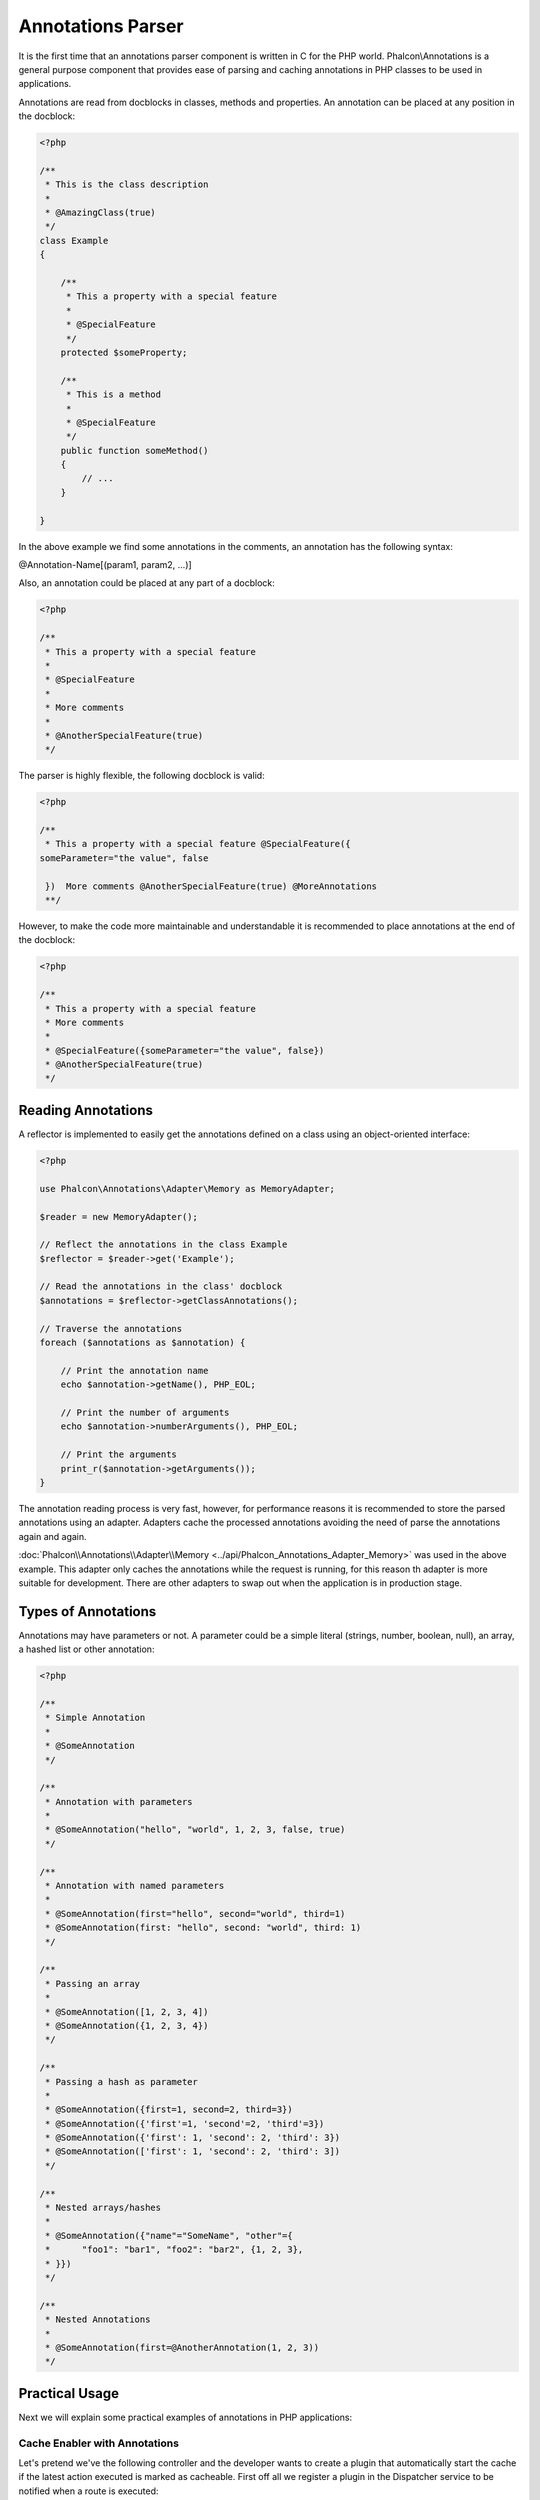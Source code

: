 Annotations Parser
==================
It is the first time that an annotations parser component is written in C for the PHP world. Phalcon\\Annotations is
a general purpose component that provides ease of parsing and caching annotations in PHP classes to be used in applications.

Annotations are read from docblocks in classes, methods and properties. An annotation can be placed at any position in the docblock:

.. code-block:: php

    <?php

    /**
     * This is the class description
     *
     * @AmazingClass(true)
     */
    class Example
    {

        /**
         * This a property with a special feature
         *
         * @SpecialFeature
         */
        protected $someProperty;

        /**
         * This is a method
         *
         * @SpecialFeature
         */
        public function someMethod()
        {
            // ...
        }

    }

In the above example we find some annotations in the comments, an annotation has the following syntax:

@Annotation-Name[(param1, param2, ...)]

Also, an annotation could be placed at any part of a docblock:

.. code-block:: php

    <?php

    /**
     * This a property with a special feature
     *
     * @SpecialFeature
     *
     * More comments
     *
     * @AnotherSpecialFeature(true)
     */

The parser is highly flexible, the following docblock is valid:

.. code-block:: php

    <?php

    /**
     * This a property with a special feature @SpecialFeature({
    someParameter="the value", false

     })  More comments @AnotherSpecialFeature(true) @MoreAnnotations
     **/

However, to make the code more maintainable and understandable it is recommended to place annotations at the end of the docblock:

.. code-block:: php

    <?php

    /**
     * This a property with a special feature
     * More comments
     *
     * @SpecialFeature({someParameter="the value", false})
     * @AnotherSpecialFeature(true)
     */

Reading Annotations
-------------------
A reflector is implemented to easily get the annotations defined on a class using an object-oriented interface:

.. code-block:: php

    <?php

    use Phalcon\Annotations\Adapter\Memory as MemoryAdapter;

    $reader = new MemoryAdapter();

    // Reflect the annotations in the class Example
    $reflector = $reader->get('Example');

    // Read the annotations in the class' docblock
    $annotations = $reflector->getClassAnnotations();

    // Traverse the annotations
    foreach ($annotations as $annotation) {

        // Print the annotation name
        echo $annotation->getName(), PHP_EOL;

        // Print the number of arguments
        echo $annotation->numberArguments(), PHP_EOL;

        // Print the arguments
        print_r($annotation->getArguments());
    }

The annotation reading process is very fast, however, for performance reasons it is recommended to store the parsed annotations using an adapter.
Adapters cache the processed annotations avoiding the need of parse the annotations again and again.

:doc:`Phalcon\\Annotations\\Adapter\\Memory <../api/Phalcon_Annotations_Adapter_Memory>` was used in the above example. This adapter
only caches the annotations while the request is running, for this reason th adapter is more suitable for development. There are
other adapters to swap out when the application is in production stage.

Types of Annotations
--------------------
Annotations may have parameters or not. A parameter could be a simple literal (strings, number, boolean, null), an array, a hashed list or other annotation:

.. code-block:: php

    <?php

    /**
     * Simple Annotation
     *
     * @SomeAnnotation
     */

    /**
     * Annotation with parameters
     *
     * @SomeAnnotation("hello", "world", 1, 2, 3, false, true)
     */

    /**
     * Annotation with named parameters
     *
     * @SomeAnnotation(first="hello", second="world", third=1)
     * @SomeAnnotation(first: "hello", second: "world", third: 1)
     */

    /**
     * Passing an array
     *
     * @SomeAnnotation([1, 2, 3, 4])
     * @SomeAnnotation({1, 2, 3, 4})
     */

    /**
     * Passing a hash as parameter
     *
     * @SomeAnnotation({first=1, second=2, third=3})
     * @SomeAnnotation({'first'=1, 'second'=2, 'third'=3})
     * @SomeAnnotation({'first': 1, 'second': 2, 'third': 3})
     * @SomeAnnotation(['first': 1, 'second': 2, 'third': 3])
     */

    /**
     * Nested arrays/hashes
     *
     * @SomeAnnotation({"name"="SomeName", "other"={
     *      "foo1": "bar1", "foo2": "bar2", {1, 2, 3},
     * }})
     */

    /**
     * Nested Annotations
     *
     * @SomeAnnotation(first=@AnotherAnnotation(1, 2, 3))
     */

Practical Usage
---------------
Next we will explain some practical examples of annotations in PHP applications:

Cache Enabler with Annotations
^^^^^^^^^^^^^^^^^^^^^^^^^^^^^^
Let's pretend we've the following controller and the developer wants to create a plugin that automatically start the
cache if the latest action executed is marked as cacheable. First off all we register a plugin in the Dispatcher service
to be notified when a route is executed:

.. code-block:: php

    <?php

    use Phalcon\Mvc\Dispatcher as MvcDispatcher;
    use Phalcon\Events\Manager as EventsManager;

    $di['dispatcher'] = function() {

        $eventsManager = new EventsManager();

        //Attach the plugin to 'dispatch' events
        $eventsManager->attach('dispatch', new CacheEnablerPlugin());

        $dispatcher = new MvcDispatcher();
        $dispatcher->setEventsManager($eventsManager);
        return $dispatcher;
    };

CacheEnablerPlugin is a plugin that intercept every action executed in the dispatcher enabling the cache if needed:

.. code-block:: php

    <?php

    use Phalcon\Mvc\User\Plugin;

    /**
     * Enables the cache for a view if the latest
     * executed action has the annotation @Cache
     */
    class CacheEnablerPlugin extends Plugin
    {

        /**
         * This event is executed before every route is executed in the dispatcher
         *
         */
        public function beforeExecuteRoute($event, $dispatcher)
        {

            //Parse the annotations in the method currently executed
            $annotations = $this->annotations->getMethod(
                $dispatcher->getActiveController(),
                $dispatcher->getActiveMethod()
            );

            //Check if the method has an annotation 'Cache'
            if ($annotations->has('Cache')) {

                //The method has the annotation 'Cache'
                $annotation = $annotations->get('Cache');

                //Get the lifetime
                $lifetime = $annotation->getNamedParameter('lifetime');

                $options = array('lifetime' => $lifetime);

                //Check if there is an user defined cache key
                if ($annotation->hasNamedParameter('key')) {
                    $options['key'] = $annotation->getNamedParameter('key');
                }

                //Enable the cache for the current method
                $this->view->cache($options);
            }
        }
    }

Now, we can use the annotation in a controller:

.. code-block:: php

    <?php

    use Phalcon\Mvc\Controller;

    class NewsController extends Controller
    {

        public function indexAction()
        {

        }

        /**
         * This is a comment
         *
         * @Cache(lifetime=86400)
         */
        public function showAllAction()
        {
            $this->view->article = Articles::find();
        }

        /**
         * This is a comment
         *
         * @Cache(key="my-key", lifetime=86400)
         */
        public function showAction($slug)
        {
            $this->view->article = Articles::findFirstByTitle($slug);
        }
    }

Private/Public areas with Annotations
^^^^^^^^^^^^^^^^^^^^^^^^^^^^^^^^^^^^^
You can use annotations to tell the acl what areas belongs to the admnistrative areas or not using annotations

.. code-block:: php

    <?php

    use Phalcon\Acl;
    use Phalcon\Acl\Role;
    use Phalcon\Acl\Resource;
    use Phalcon\Events\Event;
    use Phalcon\Mvc\User\Plugin;
    use Phalcon\Mvc\Dispatcher;
    use Phalcon\Acl\Adapter\Memory as AclList;

    /**
     * SecurityAnnotationsPlugin
     *
     * This is the security plugin which controls that users only have access to the modules they're assigned to
     */
    class SecurityAnnotationsPlugin extends Plugin
    {

        /**
         * This action is executed before execute any action in the application
         *
         * @param Event $event
         * @param Dispatcher $dispatcher
         */
        public function beforeDispatch(Event $event, Dispatcher $dispatcher)
        {
            // Possible controller class name
            $controllerName = $dispatcher->getControllerClass();

            // Possible method name
            $actionName = $dispatcher->getActiveMethod();

            // Get annotations in the controller class
            $annotations = $this->annotations->get($controllerName);

            // The controller is private?
            if ($annotations->getClassAnnotations()->has('Private')) {

                // Check if the session variable is active?
                if (!$this->session->get('auth')) {

                    // The user is no logged redirect to login
                    $dispatcher->forward(array(
                        'controller' => 'session',
                        'action' => 'login'
                    ));
                    return false;
                }
            }

            // Continue normally
            return true;
        }
    }

Choose the template to render
^^^^^^^^^^^^^^^^^^^^^^^^^^^^^
In this example we're going to use annotations to tell :doc:`Phalcon\\Mvc\\View\\Simple <views>` what template must be rendered
once the action has been executed:




Annotations Adapters
--------------------
This component makes use of adapters to cache or no cache the parsed and processed annotations thus improving the performance or providing facilities to development/testing:

+------------+--------------------------------------------------------------------------------------------------------------------------------------------------------------------------------------------------------------------------------------+------------------------------------------------------------------------------------------+
| Name       | Description                                                                                                                                                                                                                          | API                                                                                      |
+============+======================================================================================================================================================================================================================================+==========================================================================================+
| Memory     | The annotations are cached only in memory. When the request ends the cache is cleaned reloading the annotations in each request. This adapter is suitable for a development stage                                                    | :doc:`Phalcon\\Annotations\\Adapter\\Memory <../api/Phalcon_Annotations_Adapter_Memory>` |
+------------+--------------------------------------------------------------------------------------------------------------------------------------------------------------------------------------------------------------------------------------+------------------------------------------------------------------------------------------+
| Files      | Parsed and processed annotations are stored permanently in PHP files improving performance. This adapter must be used together with a bytecode cache.                                                                                | :doc:`Phalcon\\Annotations\\Adapter\\Files <../api/Phalcon_Annotations_Adapter_Files>`   |
+------------+--------------------------------------------------------------------------------------------------------------------------------------------------------------------------------------------------------------------------------------+------------------------------------------------------------------------------------------+
| APC        | Parsed and processed annotations are stored permanently in the APC cache improving performance. This is the faster adapter                                                                                                           | :doc:`Phalcon\\Annotations\\Adapter\\Apc <../api/Phalcon_Annotations_Adapter_Apc>`       |
+------------+--------------------------------------------------------------------------------------------------------------------------------------------------------------------------------------------------------------------------------------+------------------------------------------------------------------------------------------+
| XCache     | Parsed and processed annotations are stored permanently in the XCache cache improving performance. This is a fast adapter too                                                                                                        | :doc:`Phalcon\\Annotations\\Adapter\\Xcache <../api/Phalcon_Annotations_Adapter_Xcache>` |
+------------+--------------------------------------------------------------------------------------------------------------------------------------------------------------------------------------------------------------------------------------+------------------------------------------------------------------------------------------+

Implementing your own adapters
^^^^^^^^^^^^^^^^^^^^^^^^^^^^^^
The :doc:`Phalcon\\Annotations\\AdapterInterface <../api/Phalcon_Annotations_AdapterInterface>` interface must be implemented in order to create your own
annotations adapters or extend the existing ones.

External Resources
------------------
* `Tutorial: Creating a custom model’s initializer with Annotations <http://blog.phalconphp.com/post/47471246411/tutorial-creating-a-custom-models-initializer-with>`_
